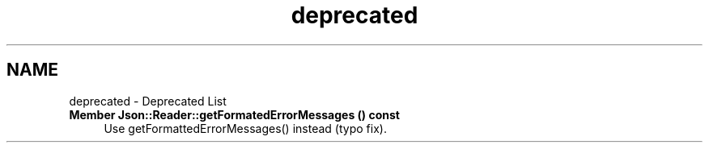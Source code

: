 .TH "deprecated" 3 "Sat May 10 2014" "Version 0.1" "AWE Media Center" \" -*- nroff -*-
.ad l
.nh
.SH NAME
deprecated \- Deprecated List 

.IP "\fBMember \fBJson::Reader::getFormatedErrorMessages\fP () const \fP" 1c
Use getFormattedErrorMessages() instead (typo fix)\&. 
.PP

